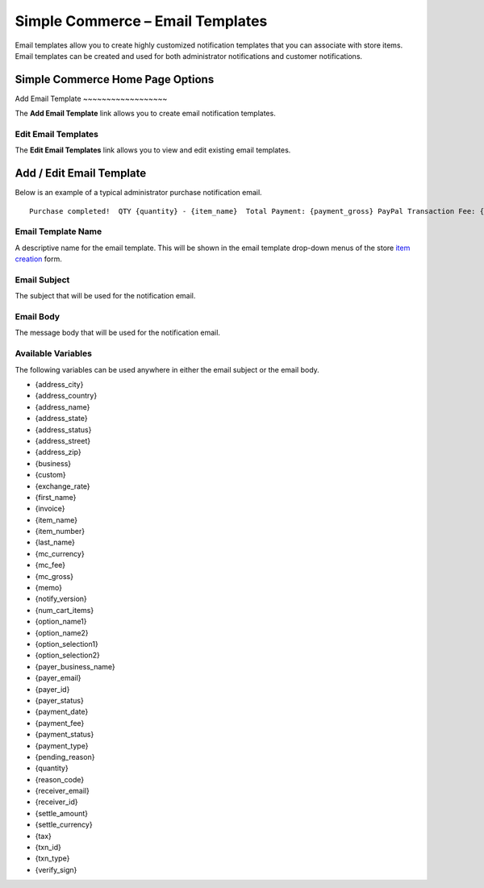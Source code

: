 Simple Commerce – Email Templates
=================================

Email templates allow you to create highly customized notification
templates that you can associate with store items. Email templates can
be created and used for both administrator notifications and customer
notifications.

Simple Commerce Home Page Options
---------------------------------

|Simple Commerce Purchases|
Add Email Template
~~~~~~~~~~~~~~~~~~

The **Add Email Template** link allows you to create email notification
templates.

Edit Email Templates
~~~~~~~~~~~~~~~~~~~~

The **Edit Email Templates** link allows you to view and edit existing
email templates.

Add / Edit Email Template
-------------------------

Below is an example of a typical administrator purchase notification
email. ::

	Purchase completed!  QTY {quantity} - {item_name}  Total Payment: {payment_gross} PayPal Transaction Fee: {payment_fee}  --------------------------  Buyer ({payer_status}):  {first_name} {last_name} {payer_business_name}  Address ({address_status}):  {address_name} {address_street} {address_city}, {address_state}  {address_zip} {address_country}

Email Template Name
~~~~~~~~~~~~~~~~~~~

A descriptive name for the email template. This will be shown in the
email template drop-down menus of the store `item
creation <sc_cp_items.html>`_ form.

Email Subject
~~~~~~~~~~~~~

The subject that will be used for the notification email.

Email Body
~~~~~~~~~~

The message body that will be used for the notification email.

Available Variables
~~~~~~~~~~~~~~~~~~~

The following variables can be used anywhere in either the email subject
or the email body.

-  {address\_city}
-  {address\_country}
-  {address\_name}
-  {address\_state}
-  {address\_status}
-  {address\_street}
-  {address\_zip}
-  {business}
-  {custom}
-  {exchange\_rate}
-  {first\_name}
-  {invoice}
-  {item\_name}
-  {item\_number}
-  {last\_name}
-  {mc\_currency}
-  {mc\_fee}
-  {mc\_gross}
-  {memo}
-  {notify\_version}
-  {num\_cart\_items}
-  {option\_name1}
-  {option\_name2}
-  {option\_selection1}
-  {option\_selection2}
-  {payer\_business\_name}
-  {payer\_email}
-  {payer\_id}
-  {payer\_status}
-  {payment\_date}
-  {payment\_fee}
-  {payment\_status}
-  {payment\_type}
-  {pending\_reason}
-  {quantity}
-  {reason\_code}
-  {receiver\_email}
-  {receiver\_id}
-  {settle\_amount}
-  {settle\_currency}
-  {tax}
-  {txn\_id}
-  {txn\_type}
-  {verify\_sign}

.. |Simple Commerce Purchases| image:: ../../images/sc_cp_emails.png
